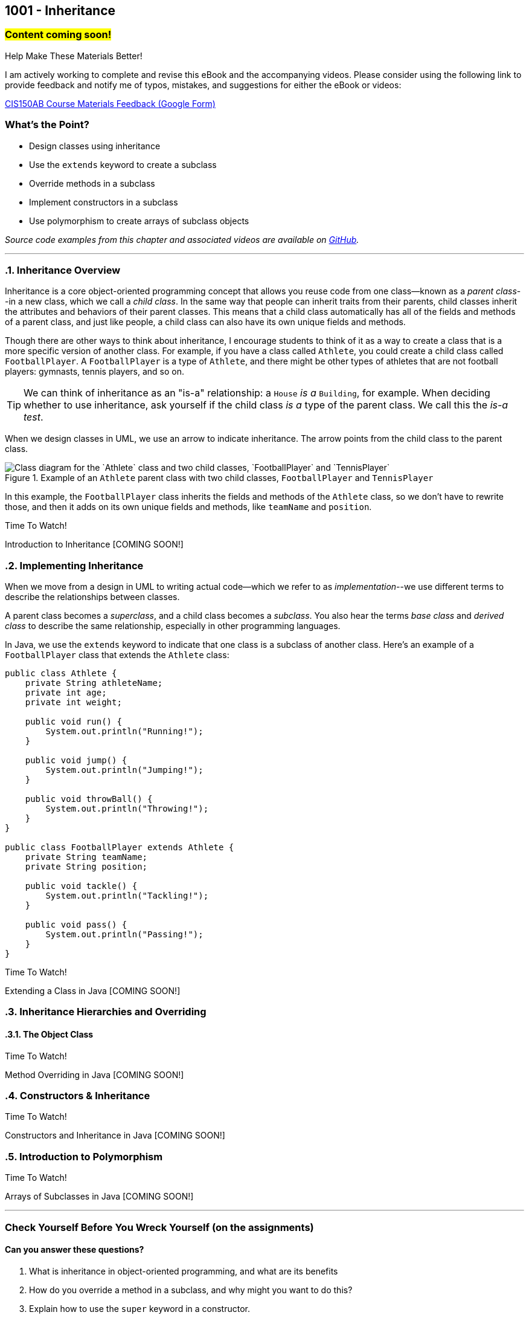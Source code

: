 :imagesdir: images
:sourcedir: source
// The following corrects the directories if this is included in the index file.
ifeval::["{docname}" == "index"]
:imagesdir: chapter-9-inheritance/images
:sourcedir: chapter-9-inheritance/source
endif::[]

== 1001 - Inheritance
// TODO: Upload source files to GitHub archive

=== #Content coming soon!#
// === #Content for this module is under construction. For now, the section headers below direct you to the corresponding chapter in our required textbook so that you can start right away.#

.Help Make These Materials Better!
****
I am actively working to complete and revise this eBook and the accompanying videos. Please consider using the following link to provide feedback and notify me of typos, mistakes, and suggestions for either the eBook or videos:

https://forms.gle/4173pZ1yPuNX7pku6[CIS150AB Course Materials Feedback (Google Form)^]
****

:sectnums!:
=== What's the Point?
* Design classes using inheritance
* Use the `extends` keyword to create a subclass
* Override methods in a subclass
* Implement constructors in a subclass
* Use polymorphism to create arrays of subclass objects

_Source code examples from this chapter and associated videos are available on https://github.com/timmcmichael/EMCCTimFiles/tree/4bf0da6df6f4fe3e3a0ccd477b4455df400cffb6/OOP%20with%20Java%20(CIS150AB)/09%20Inheritance[GitHub^]._

:sectnums:
'''
// #This section is not finished, but in the meantime this content is covered in section x.x (page xxx) in the textbook.#

=== Inheritance Overview

Inheritance is a core object-oriented programming concept that allows you reuse code from one class--known as a _parent class_--in a new class, which we call a _child class_.
In the same way that people can inherit traits from their parents, child classes inherit the attributes and behaviors of their parent classes. 
This means that a child class automatically has all of the fields and methods of a parent class, and just like people, a child class can also have its own unique fields and methods.

Though there are other ways to think about inheritance, I encourage students to think of it as a way to create a class that is a more specific version of another class. For example, if you have a class called `Athlete`, you could create a child class called `FootballPlayer`.
A `FootballPlayer` is a type of `Athlete`, and there might be other types of athletes that are not football players: gymnasts, tennis players, and so on.

TIP: We can think of inheritance as an "is-a" relationship: a `House` _is a_ `Building`, for example. When deciding whether to use inheritance, ask yourself if the child class _is a_ type of the parent class. We call this the _is-a test_.

When we design classes in UML, we use an arrow to indicate inheritance. The arrow points from the child class to the parent class.

.Example of an `Athlete` parent class with two child classes, `FootballPlayer` and `TennisPlayer`
image::AthleteDiagram.png["Class diagram for the `Athlete` class and two child classes, `FootballPlayer` and `TennisPlayer`"]

// Image rendered at plantuml.com with the following code:
// [plantuml, target="AthleteDiagram", format=png]
// ----
// @startuml
// skinparam classAttributeIconSize 0
// class Athlete {
//    -athleteName:String
//    -age:int
//    -weight:int
//    +void run()
//    +void jump()
//    +void throwBall()
// }
// class FootballPlayer {
//    -teamName:String
//    -position:String
//    +void tackle()
//    +void pass()
// }
// class TennisPlayer {
//     -dominantHand:String
//     -rank:int
//     +void serve()
//     +void volley()
// }
// Athlete <|-- FootballPlayer
// Athlete <|-- TennisPlayer
// @enduml
// ----

In this example, the `FootballPlayer` class inherits the fields and methods of the `Athlete` class, so we don't have to rewrite those, and then it adds on its own unique fields and methods, like `teamName` and `position`.

.Time To Watch!
****
Introduction to Inheritance [COMING SOON!]

// video::PR6u4KvAkas[youtube, list=PL_Lc2HVYD16Y-vLXkIgggjYrSdF5DEFnU]
// Files from video:

// * Starter code: https://raw.githubusercontent.com/timmcmichael/EMCCTimFiles/refs/heads/main/OOP%20with%20Java%20(CIS150AB)/HelloWorld.java[`HelloWorld.java`^]
// * Completed code: https://raw.githubusercontent.com/timmcmichael/EMCCTimFiles/refs/heads/main/OOP%20with%20Java%20(CIS150AB)/HelloWorld.java[`HelloWorld.java`^]
****

=== Implementing Inheritance

When we move from a design in UML to writing actual code--which we refer to as _implementation_--we use different terms to describe the relationships between classes.

A parent class becomes a _superclass_, and a child class becomes a _subclass_. You also hear the terms _base class_ and _derived class_ to describe the same relationship, especially in other programming languages.

In Java, we use the `extends` keyword to indicate that one class is a subclass of another class. Here's an example of a `FootballPlayer` class that extends the `Athlete` class:

[source,java]
----
public class Athlete {
    private String athleteName;
    private int age;
    private int weight;

    public void run() {
        System.out.println("Running!");
    }

    public void jump() {
        System.out.println("Jumping!");
    }

    public void throwBall() {
        System.out.println("Throwing!");
    }
}

public class FootballPlayer extends Athlete {
    private String teamName;
    private String position;

    public void tackle() {
        System.out.println("Tackling!");
    }

    public void pass() {
        System.out.println("Passing!");
    }
}
----    



.Time To Watch!
****
Extending a Class in Java [COMING SOON!]

// video::PR6u4KvAkas[youtube, list=PL_Lc2HVYD16Y-vLXkIgggjYrSdF5DEFnU]
// Files from video:

// * Starter code: https://raw.githubusercontent.com/timmcmichael/EMCCTimFiles/refs/heads/main/OOP%20with%20Java%20(CIS150AB)/HelloWorld.java[`HelloWorld.java`^]
// * Completed code: https://raw.githubusercontent.com/timmcmichael/EMCCTimFiles/refs/heads/main/OOP%20with%20Java%20(CIS150AB)/HelloWorld.java[`HelloWorld.java`^]
****



=== Inheritance Hierarchies and Overriding





==== The Object Class

.Time To Watch!
****
Method Overriding in Java [COMING SOON!]

// video::PR6u4KvAkas[youtube, list=PL_Lc2HVYD16Y-vLXkIgggjYrSdF5DEFnU]
// Files from video:

// * Starter code: https://raw.githubusercontent.com/timmcmichael/EMCCTimFiles/refs/heads/main/OOP%20with%20Java%20(CIS150AB)/HelloWorld.java[`HelloWorld.java`^]
// * Completed code: https://raw.githubusercontent.com/timmcmichael/EMCCTimFiles/refs/heads/main/OOP%20with%20Java%20(CIS150AB)/HelloWorld.java[`HelloWorld.java`^]
****

=== Constructors & Inheritance


.Time To Watch!
****
Constructors and Inheritance in Java [COMING SOON!]

// video::PR6u4KvAkas[youtube, list=PL_Lc2HVYD16Y-vLXkIgggjYrSdF5DEFnU]
// Files from video:

// * Starter code: https://raw.githubusercontent.com/timmcmichael/EMCCTimFiles/refs/heads/main/OOP%20with%20Java%20(CIS150AB)/HelloWorld.java[`HelloWorld.java`^]
// * Completed code: https://raw.githubusercontent.com/timmcmichael/EMCCTimFiles/refs/heads/main/OOP%20with%20Java%20(CIS150AB)/HelloWorld.java[`HelloWorld.java`^]
****

=== Introduction to Polymorphism



.Time To Watch!
****
Arrays of Subclasses in Java [COMING SOON!]

// video::PR6u4KvAkas[youtube, list=PL_Lc2HVYD16Y-vLXkIgggjYrSdF5DEFnU]
// Files from video:

// * Starter code: https://raw.githubusercontent.com/timmcmichael/EMCCTimFiles/refs/heads/main/OOP%20with%20Java%20(CIS150AB)/HelloWorld.java[`HelloWorld.java`^]
// * Completed code: https://raw.githubusercontent.com/timmcmichael/EMCCTimFiles/refs/heads/main/OOP%20with%20Java%20(CIS150AB)/HelloWorld.java[`HelloWorld.java`^]
****




'''

:sectnums!:

=== Check Yourself Before You Wreck Yourself (on the assignments)

==== Can you answer these questions?

****
1. What is inheritance in object-oriented programming, and what are its benefits 

2. How do you override a method in a subclass, and why might you want to do this?

3. Explain how to use the `super` keyword in a constructor.

4. Explain how different subclasses can be managed in a single array.

****
:sectnums:
// . inheritance overview
// . overriding
// . constructors
// . arrays of subclass objects
// . the Object class
// . more polymorphism?




